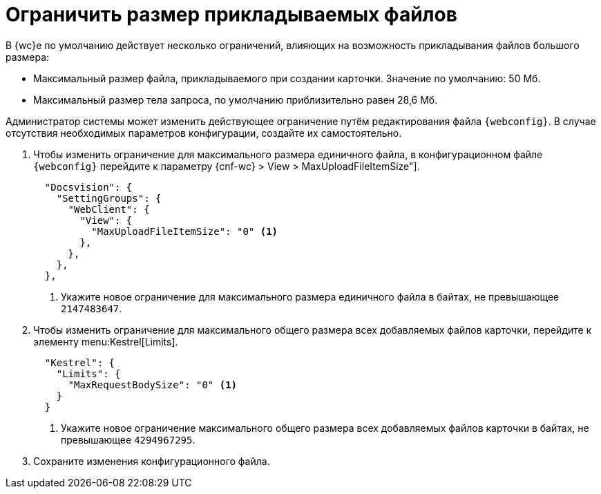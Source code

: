 = Ограничить размер прикладываемых файлов

В {wc}е по умолчанию действует несколько ограничений, влияющих на возможность прикладывания файлов большого размера:

* Максимальный размер файла, прикладываемого при создании карточки. Значение по умолчанию: 50 Мб.
// * Максимальный размер всех прикладываемых файлов одной карточки. Значение по умолчанию: 128 Мб.
* Максимальный размер тела запроса, по умолчанию приблизительно равен 28,6 Мб.

Администратор системы может изменить действующее ограничение путём редактирования файла `{webconfig}`. В случае отсутствия необходимых параметров конфигурации, создайте их самостоятельно.

// tag::webconfig[]
. Чтобы изменить ограничение для максимального размера единичного файла, в конфигурационном файле `{webconfig}` перейдите к параметру {cnf-wc} > View > MaxUploadFileItemSize"].
+
[source,json]
----
  "Docsvision": {
    "SettingGroups": {
      "WebClient": {
        "View": {
          "MaxUploadFileItemSize": "0" <.>
        },
      },
    },
  },
----
<.> Укажите новое ограничение для максимального размера единичного файла в байтах, не превышающее `2147483647`.
+
. Чтобы изменить ограничение для максимального общего размера всех добавляемых файлов карточки, перейдите к элементу menu:Kestrel[Limits].
+
[source,json]
----
  "Kestrel": {
    "Limits": {
      "MaxRequestBodySize": "0" <.>
    }
  }
----
<.> Укажите новое ограничение максимального общего размера всех добавляемых файлов карточки в байтах, не превышающее `4294967295`.
// end::webconfig[]
+
. Сохраните изменения конфигурационного файла.
